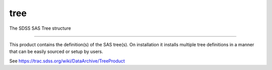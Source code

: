 tree
==============================

The SDSS SAS Tree structure

| |Build Status|
| |Coverage Status|

------------

This product contains the definition(s) of the SAS tree(s).
On installation it installs multiple tree definitions in a
manner that can be easily sourced or setup by users.

See https://trac.sdss.org/wiki/DataArchive/TreeProduct


.. |Build Status| image:: https://travis-ci.org/sdss/tree.svg?branch=master
   :target: https://travis-ci.org/sdss/tree

.. |Coverage Status| image:: https://coveralls.io/repos/github/sdss/tree/badge.svg?branch=master
   :target: https://coveralls.io/github/sdss/tree?branch=master
